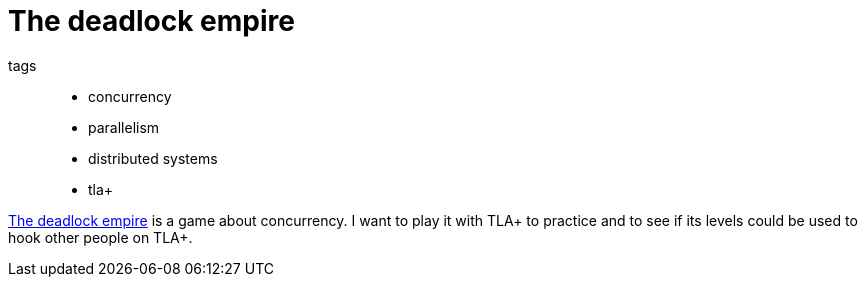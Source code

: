 = The deadlock empire

tags::
* concurrency
* parallelism
* distributed systems
* tla+

https://deadlockempire.github.io/[The deadlock empire] is a game about
concurrency. I want to play it with TLA+ to practice and to see if its levels
could be used to hook other people on TLA+.
